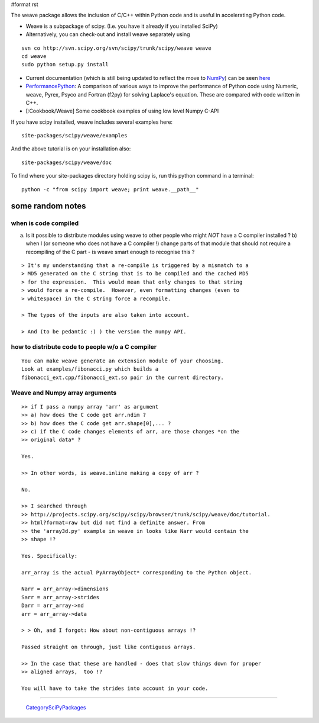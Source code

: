 #format rst

The weave package allows the inclusion of C/C++ within Python code and is useful in accelerating Python code.

* Weave is a subpackage of scipy. (I.e. you have it already if you installed SciPy)

* Alternatively, you can check-out and install weave separately using

::

   svn co http://svn.scipy.org/svn/scipy/trunk/scipy/weave weave
   cd weave
   sudo python setup.py install

* Current documentation (which is still being updated to reflect the move to NumPy_) can be seen `here <http://projects.scipy.org/scipy/scipy/browser/trunk/scipy/weave/doc/tutorial.txt?format=raw>`_

* PerformancePython_: A comparison of various ways to improve the performance of Python code using Numeric,  weave, Pyrex, Psyco and Fortran (f2py) for solving Laplace's equation.  These are compared with code written in C++.

* [:Cookbook/Weave] Some cookbook examples of using low level Numpy C-API

If you have scipy installed, weave includes several examples here:

::

   site-packages/scipy/weave/examples

And the above tutorial is on your installation also:

::

   site-packages/scipy/weave/doc

To find where your site-packages directory holding scipy is, run this python command in a terminal:

::

   python -c "from scipy import weave; print weave.__path__"

some random notes
-----------------

when is code compiled
~~~~~~~~~~~~~~~~~~~~~

a) Is it possible to distribute modules using weave to other people who might *NOT* have a C compiler installed ?  b)  when I (or someone who does not have a C compiler !) change parts of that module that should not require a recompiling of the C part - is weave smart enough to recognise this ?

::

   > It's my understanding that a re-compile is triggered by a mismatch to a
   > MD5 generated on the C string that is to be compiled and the cached MD5
   > for the expression.  This would mean that only changes to that string
   > would force a re-compile.  However, even formatting changes (even to
   > whitespace) in the C string force a recompile.

   > The types of the inputs are also taken into account.

   > And (to be pedantic :) ) the version the numpy API.

how to distribute code to people w/o a C compiler
~~~~~~~~~~~~~~~~~~~~~~~~~~~~~~~~~~~~~~~~~~~~~~~~~

::

   You can make weave generate an extension module of your choosing.
   Look at examples/fibonacci.py which builds a
   fibonacci_ext.cpp/fibonacci_ext.so pair in the current directory.

Weave and Numpy array arguments
~~~~~~~~~~~~~~~~~~~~~~~~~~~~~~~

::

   >> if I pass a numpy array 'arr' as argument
   >> a) how does the C code get arr.ndim ?
   >> b) how does the C code get arr.shape[0],... ?
   >> c) if the C code changes elements of arr, are those changes *on the
   >> original data* ?

   Yes.

   >> In other words, is weave.inline making a copy of arr ?

   No.

   >> I searched through
   >> http://projects.scipy.org/scipy/scipy/browser/trunk/scipy/weave/doc/tutorial.
   >> html?format=raw but did not find a definite answer. From
   >> the 'array3d.py' example in weave in looks like Narr would contain the
   >> shape !?

   Yes. Specifically:

   arr_array is the actual PyArrayObject* corresponding to the Python object.

   Narr = arr_array->dimensions
   Sarr = arr_array->strides
   Darr = arr_array->nd
   arr = arr_array->data

   > > Oh, and I forgot: How about non-contiguous arrays !?

   Passed straight on through, just like contiguous arrays.

   >> In the case that these are handled - does that slow things down for proper
   >> aligned arrays,  too !?

   You will have to take the strides into account in your code.


-------------------------

 CategorySciPyPackages_

.. ############################################################################

.. _NumPy: ../NumPy

.. _PerformancePython: ../PerformancePython

.. _CategorySciPyPackages: ../CategorySciPyPackages

